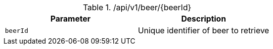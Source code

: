 .+/api/v1/beer/{beerId}+
|===
|Parameter|Description

|`+beerId+`
|Unique identifier of beer to retrieve

|===